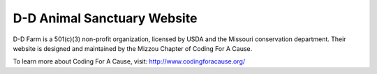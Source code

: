 D-D Animal Sanctuary Website
----------------------------

D-D Farm is a 501(c)(3) non-profit organization, licensed by USDA and the Missouri conservation department.  Their website is designed and maintained by the Mizzou Chapter of Coding For A Cause.

To learn more about Coding For A Cause, visit: http://www.codingforacause.org/
